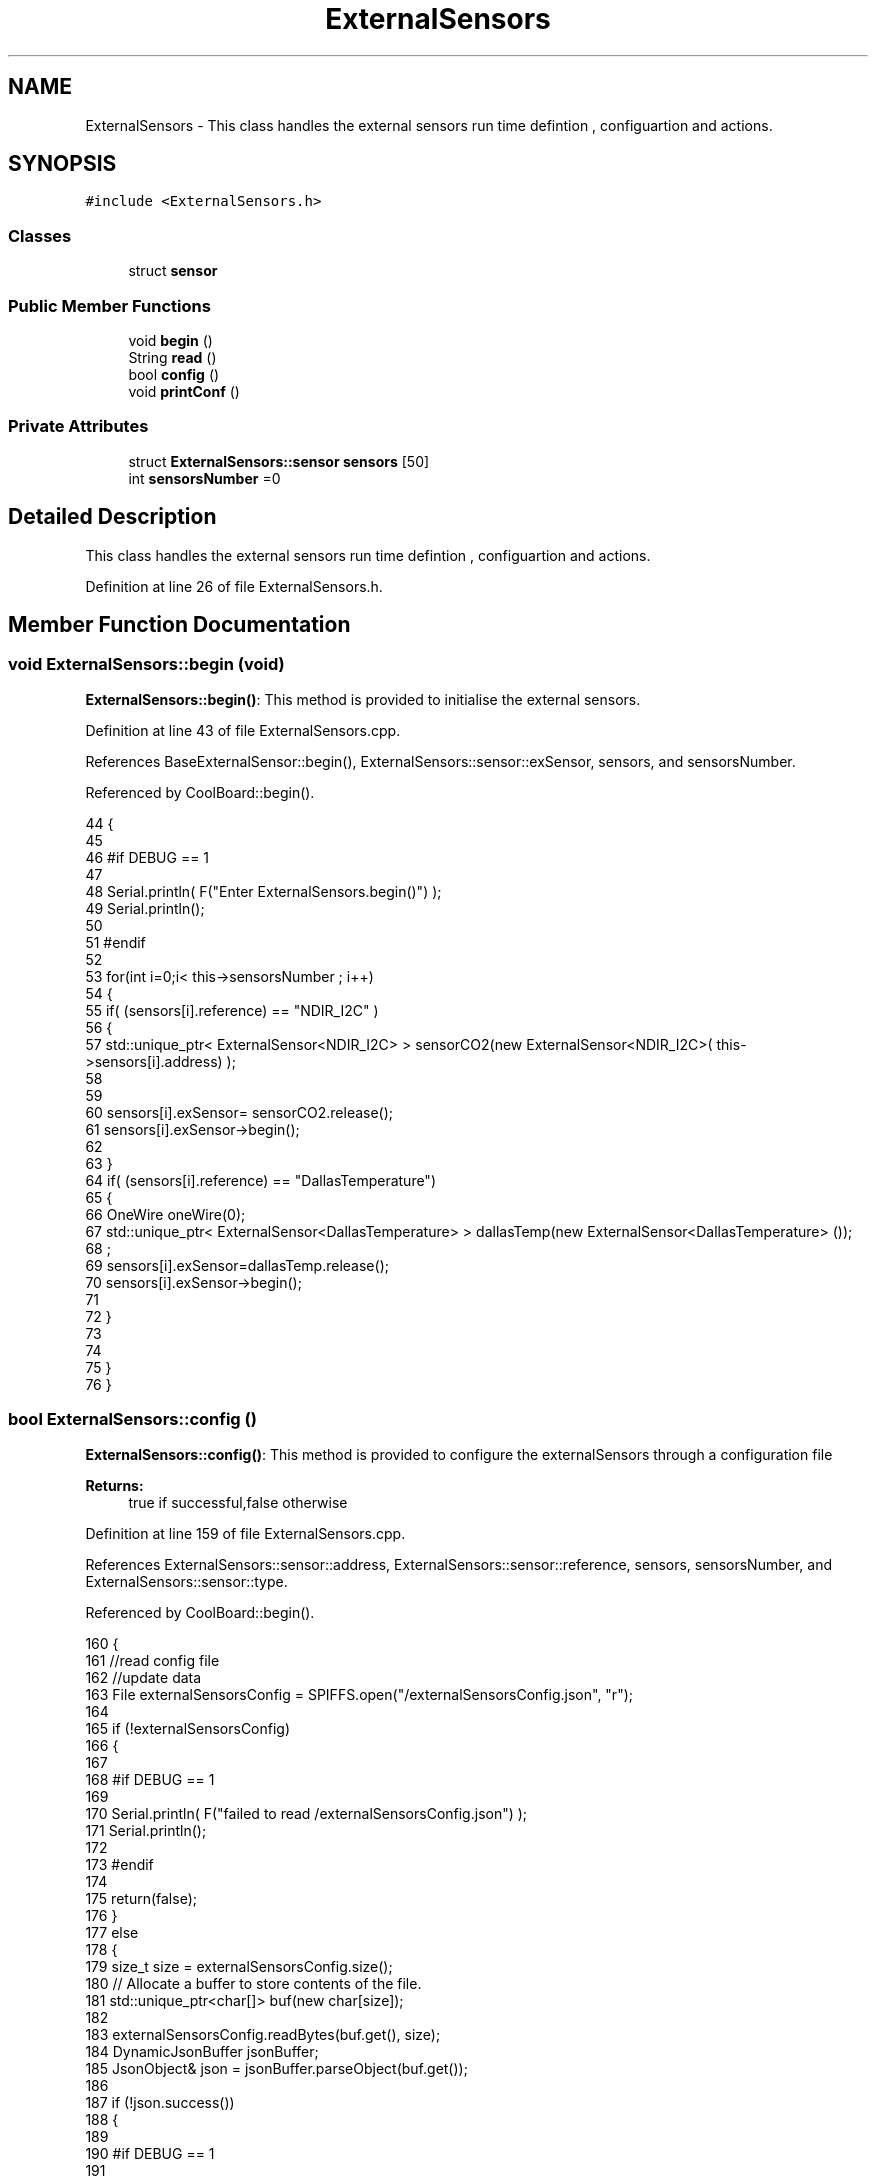 .TH "ExternalSensors" 3 "Mon Jul 31 2017" "CoolAPI" \" -*- nroff -*-
.ad l
.nh
.SH NAME
ExternalSensors \- This class handles the external sensors run time defintion , configuartion and actions\&.  

.SH SYNOPSIS
.br
.PP
.PP
\fC#include <ExternalSensors\&.h>\fP
.SS "Classes"

.in +1c
.ti -1c
.RI "struct \fBsensor\fP"
.br
.in -1c
.SS "Public Member Functions"

.in +1c
.ti -1c
.RI "void \fBbegin\fP ()"
.br
.ti -1c
.RI "String \fBread\fP ()"
.br
.ti -1c
.RI "bool \fBconfig\fP ()"
.br
.ti -1c
.RI "void \fBprintConf\fP ()"
.br
.in -1c
.SS "Private Attributes"

.in +1c
.ti -1c
.RI "struct \fBExternalSensors::sensor\fP \fBsensors\fP [50]"
.br
.ti -1c
.RI "int \fBsensorsNumber\fP =0"
.br
.in -1c
.SH "Detailed Description"
.PP 
This class handles the external sensors run time defintion , configuartion and actions\&. 
.PP
Definition at line 26 of file ExternalSensors\&.h\&.
.SH "Member Function Documentation"
.PP 
.SS "void ExternalSensors::begin (void)"
\fBExternalSensors::begin()\fP: This method is provided to initialise the external sensors\&. 
.PP
Definition at line 43 of file ExternalSensors\&.cpp\&.
.PP
References BaseExternalSensor::begin(), ExternalSensors::sensor::exSensor, sensors, and sensorsNumber\&.
.PP
Referenced by CoolBoard::begin()\&.
.PP
.nf
44 {
45 
46 #if DEBUG == 1
47 
48     Serial\&.println( F("Enter ExternalSensors\&.begin()") );
49     Serial\&.println();
50 
51 #endif 
52 
53     for(int i=0;i< this->sensorsNumber ; i++)
54     {
55         if( (sensors[i]\&.reference) == "NDIR_I2C" )
56         {   
57             std::unique_ptr< ExternalSensor<NDIR_I2C> > sensorCO2(new ExternalSensor<NDIR_I2C>( this->sensors[i]\&.address) );
58 
59 
60             sensors[i]\&.exSensor= sensorCO2\&.release();
61             sensors[i]\&.exSensor->begin();
62 
63         }
64         if( (sensors[i]\&.reference) == "DallasTemperature")
65         {
66             OneWire oneWire(0);
67             std::unique_ptr< ExternalSensor<DallasTemperature> > dallasTemp(new ExternalSensor<DallasTemperature> ());
68              ;
69             sensors[i]\&.exSensor=dallasTemp\&.release();
70             sensors[i]\&.exSensor->begin();
71             
72         }
73         
74         
75     }
76 }
.fi
.SS "bool ExternalSensors::config ()"
\fBExternalSensors::config()\fP: This method is provided to configure the externalSensors through a configuration file
.PP
\fBReturns:\fP
.RS 4
true if successful,false otherwise 
.RE
.PP

.PP
Definition at line 159 of file ExternalSensors\&.cpp\&.
.PP
References ExternalSensors::sensor::address, ExternalSensors::sensor::reference, sensors, sensorsNumber, and ExternalSensors::sensor::type\&.
.PP
Referenced by CoolBoard::begin()\&.
.PP
.nf
160 {
161     //read config file
162     //update data
163     File externalSensorsConfig = SPIFFS\&.open("/externalSensorsConfig\&.json", "r");
164 
165     if (!externalSensorsConfig) 
166     {
167     
168     #if DEBUG == 1
169         
170         Serial\&.println( F("failed to read /externalSensorsConfig\&.json") );
171         Serial\&.println();
172     
173     #endif
174         
175         return(false);
176     }
177     else
178     {
179         size_t size = externalSensorsConfig\&.size();
180         // Allocate a buffer to store contents of the file\&.
181         std::unique_ptr<char[]> buf(new char[size]);
182 
183         externalSensorsConfig\&.readBytes(buf\&.get(), size);
184         DynamicJsonBuffer jsonBuffer;
185         JsonObject& json = jsonBuffer\&.parseObject(buf\&.get());
186 
187         if (!json\&.success()) 
188         {
189         
190         #if DEBUG == 1 
191 
192             Serial\&.println( F("failed to parse json") );
193             Serial\&.println();
194         
195         #endif
196 
197             return(false);
198         } 
199         else
200         {
201         
202         #if DEBUG == 1 
203     
204             Serial\&.println( F("configuration json is : ") );
205             json\&.printTo(Serial);
206             Serial\&.println();
207 
208             Serial\&.print(F("jsonBuffer size: "));
209             Serial\&.println(jsonBuffer\&.size());
210             Serial\&.println();
211 
212         
213         #endif          
214             if(json["sensorsNumber"]!=NULL)
215             {
216                 this->sensorsNumber = json["sensorsNumber"];
217                 
218                 
219 
220                 for(int i=0;i<sensorsNumber;i++)
221                 {   String name="sensor"+String(i);
222                     
223                     if(json[name]\&.success())
224                     {  
225                         JsonObject& sensorJson=json[name];
226                         
227                         if(sensorJson["reference"]\&.success() )
228                         {  
229                             this->sensors[i]\&.reference =sensorJson["reference"]\&.as<String>();
230                         }
231                         else
232                         {
233                             this->sensors[i]\&.reference=this->sensors[i]\&.reference;                            
234                                     
235                         }
236                         sensorJson["reference"]=this->sensors[i]\&.reference;
237 
238                     
239                         if(sensorJson["type"]\&.success() )
240                         {                   
241                             this->sensors[i]\&.type=sensorJson["type"]\&.as<String>();
242                         }
243                         else
244                         {
245                             this->sensors[i]\&.type=this->sensors[i]\&.type;
246 
247                         }
248                         sensorJson["type"]=this->sensors[i]\&.type;
249                     
250                         if(sensorJson["address"]\&.success() )
251                         {                   
252                             this->sensors[i]\&.address=sensorJson["address"];
253                         }
254                         else
255                         {   
256                             this->sensors[i]\&.address=this->sensors[i]\&.address;
257 
258                         }
259                         sensorJson["address"]=this->sensors[i]\&.address;
260                     
261     
262                     }
263                     else
264                     {
265                         this->sensors[i]=this->sensors[i];                  
266                     }
267                                             
268                     json[name]["reference"]=this->sensors[i]\&.reference;
269                     json[name]["type"]=this->sensors[i]\&.type;
270                     json[name]["address"]=this->sensors[i]\&.address;
271                 }
272  
273             }
274             else
275             {
276                 this->sensorsNumber=this->sensorsNumber;
277             }
278             json["sensorsNumber"]=this->sensorsNumber;
279 
280             externalSensorsConfig\&.close();
281             externalSensorsConfig = SPIFFS\&.open("/externalSensorsConfig\&.json", "w");
282 
283             if(!externalSensorsConfig)
284             {
285             
286             #if DEBUG == 1 
287 
288                 Serial\&.println( F("failed to write to /externalSensorsConfig\&.json") );
289                 Serial\&.println();
290             
291             #endif
292 
293                 return(false);
294             }
295             
296             json\&.printTo(externalSensorsConfig);
297             externalSensorsConfig\&.close();
298             
299         #if DEBUG == 1 
300 
301             Serial\&.println( F("saved configuration is : ") );
302             json\&.printTo(Serial);
303             Serial\&.println();
304         
305         #endif
306 
307             return(true); 
308         }
309     }   
310     
311 
312 
313 
314 }
.fi
.SS "void ExternalSensors::printConf ()"
\fBExternalSensors::printConf()\fP: This method is provided to print the configuration to the Serial Monitor 
.PP
Definition at line 321 of file ExternalSensors\&.cpp\&.
.PP
References sensors, and sensorsNumber\&.
.PP
Referenced by CoolBoard::begin()\&.
.PP
.nf
322 {
323 
324 #if DEBUG == 1
325 
326     Serial\&.println( F("Entering ExternalSensors\&.printConf()") );
327     Serial\&.println();
328 
329 #endif 
330 
331     Serial\&.println("External Sensors configuration ");
332 
333     Serial\&.print("sensorsNumber : ");
334     Serial\&.println(sensorsNumber);
335 
336     for(int i=0;i<sensorsNumber;i++)
337     {
338         Serial\&.print("sensor ");
339         Serial\&.print(i);
340         Serial\&.print(" reference : ");
341         Serial\&.println(this->sensors[i]\&.reference);
342 
343         Serial\&.print("sensor ");
344         Serial\&.print(i);
345         Serial\&.print(" type : ");
346         Serial\&.println(this->sensors[i]\&.type);
347                 
348         Serial\&.print("sensor ");
349         Serial\&.print(i);
350         Serial\&.print(" address : ");
351         Serial\&.println(this->sensors[i]\&.address);
352     
353     }
354 }
.fi
.SS "String ExternalSensors::read (void)"
\fBExternalSensors::read()\fP: This method is provided to read the data from the external sensors
.PP
\fBReturns:\fP
.RS 4
json string that contains the sensors data 
.RE
.PP

.PP
Definition at line 86 of file ExternalSensors\&.cpp\&.
.PP
References sensors, sensorsNumber, and ExternalSensors::sensor::type\&.
.PP
Referenced by CoolBoard::readSensors()\&.
.PP
.nf
87 {
88 
89 #if DEBUG == 1
90 
91     Serial\&.println( F("Entering ExternalSensors\&.read()") );
92     Serial\&.println();
93 
94 #endif 
95 
96     String data;
97     DynamicJsonBuffer  jsonBuffer ;
98     JsonObject& root = jsonBuffer\&.createObject();
99 
100     if(!root\&.success() )
101     {
102  
103     #if DEBUG == 1
104 
105         Serial\&.println( F("failed to create json ") );
106     
107     #endif 
108 
109         return("00");
110     }
111     else
112     {
113         if(sensorsNumber>0)
114         {
115             for(int i=0;i<sensorsNumber;i++)
116             {
117                 if(sensors[i]\&.exSensor != NULL )
118                 {
119                     root[sensors[i]\&.type]=sensors[i]\&.exSensor->read();        
120                 }
121             
122             #if DEBUG == 1
123                 else
124                 {
125                     Serial\&.println(F("null pointer "));
126                 }
127             #endif  
128             }
129         }   
130         
131         root\&.printTo(data);
132     
133     #if DEBUG == 1
134 
135         Serial\&.println( F("sensors data :") );
136         Serial\&.println(data);
137         Serial\&.println();
138 
139         Serial\&.print(F("jsonBuffer size: "));
140         Serial\&.println(jsonBuffer\&.size());
141         Serial\&.println();
142 
143     
144     #endif
145     
146         return(data);
147     }
148 
149 }
.fi
.SH "Member Data Documentation"
.PP 
.SS "struct \fBExternalSensors::sensor\fP ExternalSensors::sensors[50]\fC [private]\fP"

.PP
Referenced by begin(), config(), printConf(), and read()\&.
.SS "int ExternalSensors::sensorsNumber =0\fC [private]\fP"

.PP
Definition at line 47 of file ExternalSensors\&.h\&.
.PP
Referenced by begin(), config(), printConf(), and read()\&.

.SH "Author"
.PP 
Generated automatically by Doxygen for CoolAPI from the source code\&.
